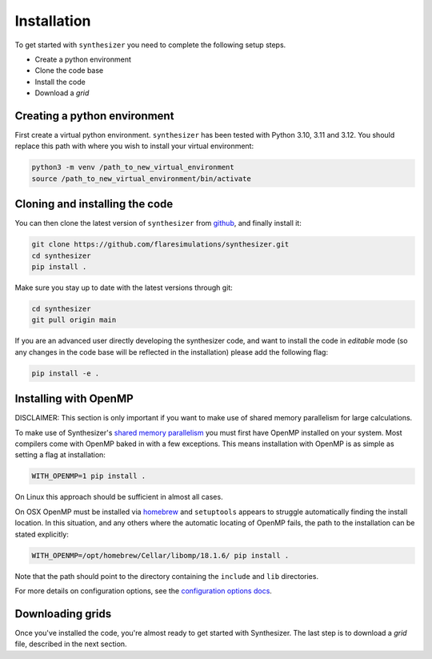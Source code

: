 Installation
************

To get started with ``synthesizer`` you need to complete the following setup steps.

- Create a python environment
- Clone the code base
- Install the code
- Download a `grid`

Creating a python environment
#############################

First create a virtual python environment. ``synthesizer`` has been tested with Python 3.10, 3.11 and 3.12. You should replace this path with where you wish to install your virtual environment:

.. code-block:: bash

    python3 -m venv /path_to_new_virtual_environment
    source /path_to_new_virtual_environment/bin/activate

Cloning and installing the code
###############################

You can then clone the latest version of ``synthesizer`` from `github <https://github.com/flaresimulations/synthesizer>`_, and finally install it:

.. code-block:: bash

    git clone https://github.com/flaresimulations/synthesizer.git
    cd synthesizer
    pip install .

Make sure you stay up to date with the latest versions through git:

.. code-block:: bash

    cd synthesizer
    git pull origin main

If you are an advanced user directly developing the synthesizer code, and want to install the code in *editable* mode (so any changes in the code base will be reflected in the installation) please add the following flag:

.. code-block:: bash

    pip install -e .

Installing with OpenMP
######################

DISCLAIMER: This section is only important if you want to make use of shared memory parallelism for large calculations.

To make use of Synthesizer's `shared memory parallelism <../parallelism/openmp.rst>`_ you must first have OpenMP installed on your system. 
Most compilers come with OpenMP baked in with a few exceptions. 
This means installation with OpenMP is as simple as setting a flag at installation:

.. code-block:: bash

    WITH_OPENMP=1 pip install .

On Linux this approach should be sufficient in almost all cases. 

On OSX OpenMP must be installed via `homebrew <https://brew.sh/>`_ and ``setuptools`` appears to struggle automatically finding the install location.
In this situation, and any others where the automatic locating of OpenMP fails, the path to the installation can be stated explicitly:

.. code-block:: bash

    WITH_OPENMP=/opt/homebrew/Cellar/libomp/18.1.6/ pip install .

Note that the path should point to the directory containing the ``include`` and ``lib`` directories.

For more details on configuration options, see the `configuration options docs <../advanced/config_options.rst>`_.

Downloading grids
#################

Once you've installed the code, you're almost ready to get started with Synthesizer. The last step is to download a *grid* file, described in the next section.
